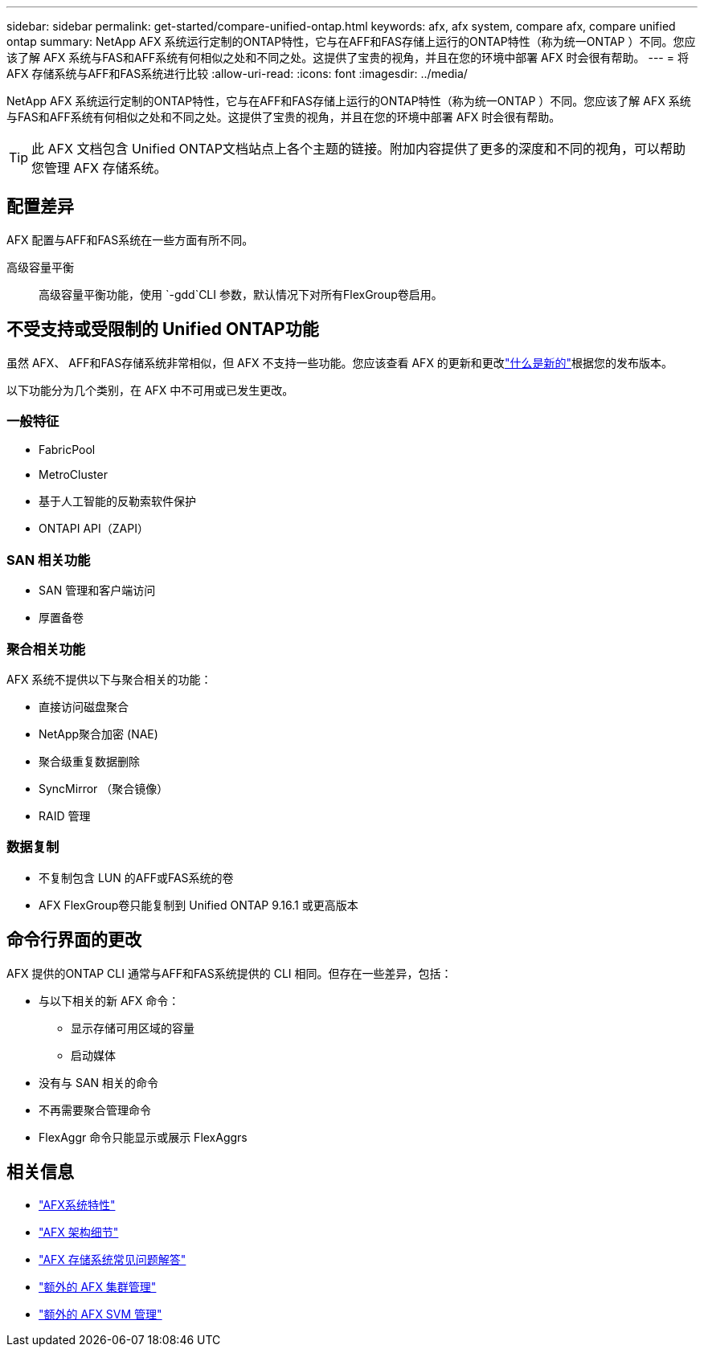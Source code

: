 ---
sidebar: sidebar 
permalink: get-started/compare-unified-ontap.html 
keywords: afx, afx system, compare afx, compare unified ontap 
summary: NetApp AFX 系统运行定制的ONTAP特性，它与在AFF和FAS存储上运行的ONTAP特性（称为统一ONTAP ）不同。您应该了解 AFX 系统与FAS和AFF系统有何相似之处和不同之处。这提供了宝贵的视角，并且在您的环境中部署 AFX 时会很有帮助。 
---
= 将 AFX 存储系统与AFF和FAS系统进行比较
:allow-uri-read: 
:icons: font
:imagesdir: ../media/


[role="lead"]
NetApp AFX 系统运行定制的ONTAP特性，它与在AFF和FAS存储上运行的ONTAP特性（称为统一ONTAP ）不同。您应该了解 AFX 系统与FAS和AFF系统有何相似之处和不同之处。这提供了宝贵的视角，并且在您的环境中部署 AFX 时会很有帮助。


TIP: 此 AFX 文档包含 Unified ONTAP文档站点上各个主题的链接。附加内容提供了更多的深度和不同的视角，可以帮助您管理 AFX 存储系统。



== 配置差异

AFX 配置与AFF和FAS系统在一些方面有所不同。

高级容量平衡:: 高级容量平衡功能，使用 `-gdd`CLI 参数，默认情况下对所有FlexGroup卷启用。




== 不受支持或受限制的 Unified ONTAP功能

虽然 AFX、 AFF和FAS存储系统非常相似，但 AFX 不支持一些功能。您应该查看 AFX 的更新和更改link:../release-notes/whats-new-9171.html["什么是新的"]根据您的发布版本。

以下功能分为几个类别，在 AFX 中不可用或已发生更改。



=== 一般特征

* FabricPool
* MetroCluster
* 基于人工智能的反勒索软件保护
* ONTAPI API（ZAPI）




=== SAN 相关功能

* SAN 管理和客户端访问
* 厚置备卷




=== 聚合相关功能

AFX 系统不提供以下与聚合相关的功能：

* 直接访问磁盘聚合
* NetApp聚合加密 (NAE)
* 聚合级重复数据删除
* SyncMirror （聚合镜像）
* RAID 管理




=== 数据复制

* 不复制包含 LUN 的AFF或FAS系统的卷
* AFX FlexGroup卷只能复制到 Unified ONTAP 9.16.1 或更高版本




== 命令行界面的更改

AFX 提供的ONTAP CLI 通常与AFF和FAS系统提供的 CLI 相同。但存在一些差异，包括：

* 与以下相关的新 AFX 命令：
+
** 显示存储可用区域的容量
** 启动媒体


* 没有与 SAN 相关的命令
* 不再需要聚合管理命令
* FlexAggr 命令只能显示或展示 FlexAggrs




== 相关信息

* link:../get-started/system-design.html["AFX系统特性"]
* link:../get-started/software-architecture.html["AFX 架构细节"]
* link:../faq-ontap-afx.html["AFX 存储系统常见问题解答"]
* link:../administer/additional-ontap-cluster.html["额外的 AFX 集群管理"]
* link:../administer/additional-ontap-svm.html["额外的 AFX SVM 管理"]

